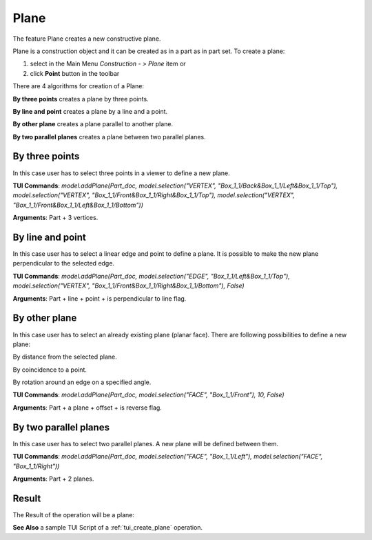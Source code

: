 
Plane
=====

The feature Plane creates a new constructive plane.

Plane is a construction object and it can be created as in a part as in part set. To create a plane:

#. select in the Main Menu *Construction - > Plane* item  or
#. click **Point** button in the toolbar

.. image:: images/plane_button.png
  :align: center

.. centered::
  **Plane** button

There are 4 algorithms for creation of a Plane:

.. image:: images/plane_by_three_points_32x32.png
   :align: left
**By three points** creates a plane by three points.

.. image:: images/plane_by_line_and_point_32x32.png
   :align: left
**By line and point** creates a plane by a line and a point.

.. image:: images/plane_by_other_plane_32x32.png
   :align: left
**By other plane** creates a plane parallel to another plane.

.. image:: images/plane_by_two_parallel_planes_32x32.png
   :align: left
**By two parallel planes** creates a plane between two parallel planes.

By three points
"""""""""""""""

.. image:: images/Plane1.png
   :align: center
	
.. centered::
   **By three points**

In this case user has to select three points in a viewer to define a new plane.

**TUI Commands**: *model.addPlane(Part_doc, model.selection("VERTEX", "Box_1_1/Back&Box_1_1/Left&Box_1_1/Top"), model.selection("VERTEX", "Box_1_1/Front&Box_1_1/Right&Box_1_1/Top"), model.selection("VERTEX", "Box_1_1/Front&Box_1_1/Left&Box_1_1/Bottom"))*

**Arguments**: Part + 3 vertices.

By line and point
"""""""""""""""""

.. image:: images/Plane2.png
   :align: center
	
.. centered::
   **Line and point**

In this case user has to select a linear edge and point to define a plane. It is possible to make the new plane perpendicular to the selected edge.

**TUI Commands**: *model.addPlane(Part_doc, model.selection("EDGE", "Box_1_1/Left&Box_1_1/Top"), model.selection("VERTEX", "Box_1_1/Front&Box_1_1/Right&Box_1_1/Bottom"), False)*

**Arguments**: Part + line + point + is perpendicular to line flag.

By other plane
""""""""""""""

.. image:: images/Plane3.png
   :align: center
	
.. centered::
   **By other plane**

In this case user has to select an already existing plane (planar face). There are following possibilities to define a new plane:

.. image:: images/plane_by_distance_from_other_24x24.png
   :align: left

By distance from the selected plane.

.. image:: images/plane_by_coincident_to_point_24x24.png
   :align: left

By coincidence to a point.

.. image:: images/plane_by_rotation_24x24.png
   :align: left

By rotation around an edge on a specified angle.

**TUI Commands**: *model.addPlane(Part_doc, model.selection("FACE", "Box_1_1/Front"), 10, False)*

**Arguments**: Part + a plane + offset + is reverse flag.

   
By two parallel planes
""""""""""""""""""""""
   
.. image:: images/Plane4.png
   :align: center
	
.. centered::
   **By two parallel planes**

In this case user has to select two parallel planes. A new plane will be defined between them.

**TUI Commands**: *model.addPlane(Part_doc, model.selection("FACE", "Box_1_1/Left"), model.selection("FACE", "Box_1_1/Right"))*

**Arguments**: Part + 2 planes.

Result
""""""

The Result of the operation will be a plane:

.. image:: images/CreatedPlane.png
	   :align: center

.. centered::
   Plane created  

**See Also** a sample TUI Script of a :ref:`tui_create_plane` operation.
